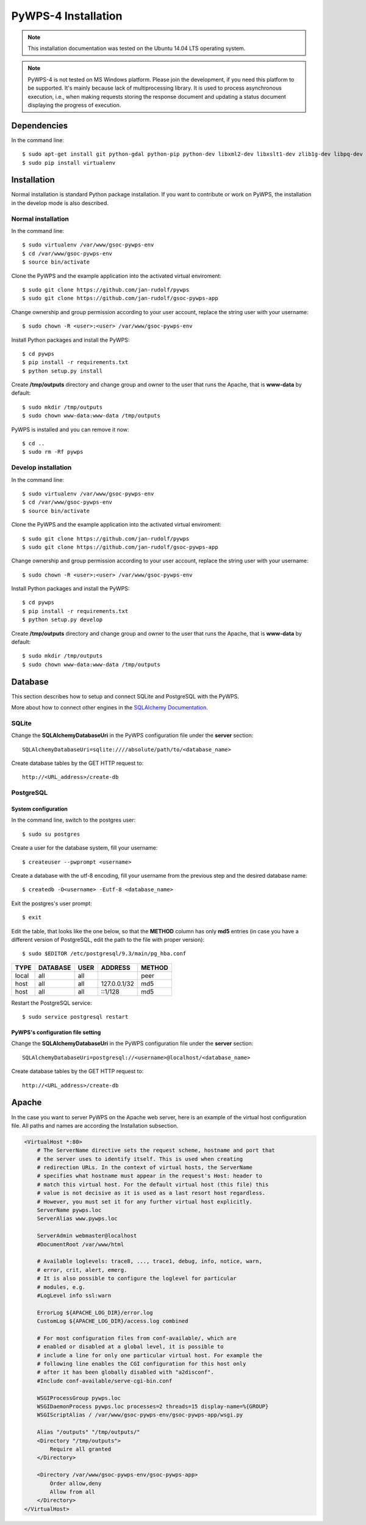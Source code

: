 ====================
PyWPS-4 Installation
====================

.. note:: This installation documentation was tested on the Ubuntu 14.04 LTS operating system.

.. note:: PyWPS-4 is not tested on MS Windows platform. Please join the
    development, if you need this platform to be supported. It's mainly because
    lack of multiprocessing library.  It is used to process asynchronous
    execution, i.e., when making requests storing the response document and
    updating a status document displaying the progress of execution.


Dependencies
============

In the command line::

    $ sudo apt-get install git python-gdal python-pip python-dev libxml2-dev libxslt1-dev zlib1g-dev libpq-dev apache2 postgresql postgresql-contrib
    $ sudo pip install virtualenv


Installation
============

Normal installation is standard Python package installation. If you want to contribute or work on PyWPS, the installation in the develop mode is also described.

Normal installation
-------------------

In the command line::

    $ sudo virtualenv /var/www/gsoc-pywps-env
    $ cd /var/www/gsoc-pywps-env
    $ source bin/activate

Clone the PyWPS and the example application into the activated virtual enviroment::

    $ sudo git clone https://github.com/jan-rudolf/pywps
    $ sudo git clone https://github.com/jan-rudolf/gsoc-pywps-app

Change ownership and group permission according to your user account, replace the string user with your username::

    $ sudo chown -R <user>:<user> /var/www/gsoc-pywps-env

Install Python packages and install the PyWPS::

    $ cd pywps
    $ pip install -r requirements.txt
    $ python setup.py install

Create **/tmp/outputs** directory and change group and owner to the user that runs the Apache, that is **www-data** by default::

    $ sudo mkdir /tmp/outputs
    $ sudo chown www-data:www-data /tmp/outputs

PyWPS is installed and you can remove it now::
    
    $ cd ..    
    $ sudo rm -Rf pywps


Develop installation
--------------------

In the command line::

    $ sudo virtualenv /var/www/gsoc-pywps-env
    $ cd /var/www/gsoc-pywps-env
    $ source bin/activate

Clone the PyWPS and the example application into the activated virtual enviroment::

    $ sudo git clone https://github.com/jan-rudolf/pywps
    $ sudo git clone https://github.com/jan-rudolf/gsoc-pywps-app

Change ownership and group permission according to your user account, replace the string user with your username::

    $ sudo chown -R <user>:<user> /var/www/gsoc-pywps-env

Install Python packages and install the PyWPS::

    $ cd pywps
    $ pip install -r requirements.txt
    $ python setup.py develop

Create **/tmp/outputs** directory and change group and owner to the user that runs the Apache, that is **www-data** by default::

    $ sudo mkdir /tmp/outputs
    $ sudo chown www-data:www-data /tmp/outputs


Database
========

This section describes how to setup and connect SQLite and PostgreSQL with the PyWPS. 

More about how to connect other engines in the `SQLAlchemy Documentation <http://docs.sqlalchemy.org/en/latest/core/engines.html>`_.


SQLite
------

Change the **SQLAlchemyDatabaseUri** in the PyWPS configuration file under the **server** section::

   SQLAlchemyDatabaseUri=sqlite:////absolute/path/to/<database_name>

Create database tables by the GET HTTP request to::

   http://<URL_address>/create-db


PostgreSQL
----------

System configuration
~~~~~~~~~~~~~~~~~~~~

In the command line, switch to the postgres user::

   $ sudo su postgres

Create a user for the database system, fill your username::

   $ createuser --pwprompt <username>

Create a database with the utf-8 encoding, fill your username from the previous step and the desired database name::

   $ createdb -O<username> -Eutf-8 <database_name>

Exit the postgres's user prompt::

   $ exit

Edit the table, that looks like the one below, so that the **METHOD** column has only **md5** entries (in case you have a different version of PostgreSQL, edit the path to the file with proper version)::

   $ sudo $EDITOR /etc/postgresql/9.3/main/pg_hba.conf

+------------+------------+-----------+--------------+---------+ 
| TYPE       | DATABASE   | USER      | ADDRESS      | METHOD  |
+============+============+===========+==============+=========+
| local      | all        | all       |              | peer    |
+------------+------------+-----------+--------------+---------+
| host       | all        | all       | 127.0.0.1/32 | md5     |
+------------+------------+-----------+--------------+---------+
| host       | all        | all       | ::1/128      | md5     |
+------------+------------+-----------+--------------+---------+ 

Restart the PostgreSQL service::

   $ sudo service postgresql restart


PyWPS's configuration file setting
~~~~~~~~~~~~~~~~~~~~~~~~~~~~~~~~

Change the **SQLAlchemyDatabaseUri** in the PyWPS configuration file under the **server** section::

   SQLAlchemyDatabaseUri=postgresql://<username>@localhost/<database_name>

Create database tables by the GET HTTP request to::

   http://<URL_address>/create-db


Apache
======

In the case you want to server PyWPS on the Apache web server, here is an example of the virtual host configuration file. All paths and names are according the Installation subsection.  

.. code::
   
    <VirtualHost *:80>
        # The ServerName directive sets the request scheme, hostname and port that
        # the server uses to identify itself. This is used when creating
        # redirection URLs. In the context of virtual hosts, the ServerName
        # specifies what hostname must appear in the request's Host: header to
        # match this virtual host. For the default virtual host (this file) this
        # value is not decisive as it is used as a last resort host regardless.
        # However, you must set it for any further virtual host explicitly.
        ServerName pywps.loc
        ServerAlias www.pywps.loc

        ServerAdmin webmaster@localhost
        #DocumentRoot /var/www/html

        # Available loglevels: trace8, ..., trace1, debug, info, notice, warn,
        # error, crit, alert, emerg.
        # It is also possible to configure the loglevel for particular
        # modules, e.g.
        #LogLevel info ssl:warn

        ErrorLog ${APACHE_LOG_DIR}/error.log
        CustomLog ${APACHE_LOG_DIR}/access.log combined

        # For most configuration files from conf-available/, which are
        # enabled or disabled at a global level, it is possible to
        # include a line for only one particular virtual host. For example the
        # following line enables the CGI configuration for this host only
        # after it has been globally disabled with "a2disconf".
        #Include conf-available/serve-cgi-bin.conf

        WSGIProcessGroup pywps.loc
        WSGIDaemonProcess pywps.loc processes=2 threads=15 display-name=%{GROUP} 
        WSGIScriptAlias / /var/www/gsoc-pywps-env/gsoc-pywps-app/wsgi.py

        Alias "/outputs" "/tmp/outputs/"
        <Directory "/tmp/outputs">
            Require all granted
        </Directory>

        <Directory /var/www/gsoc-pywps-env/gsoc-pywps-app>
            Order allow,deny
            Allow from all 
        </Directory> 
    </VirtualHost>



